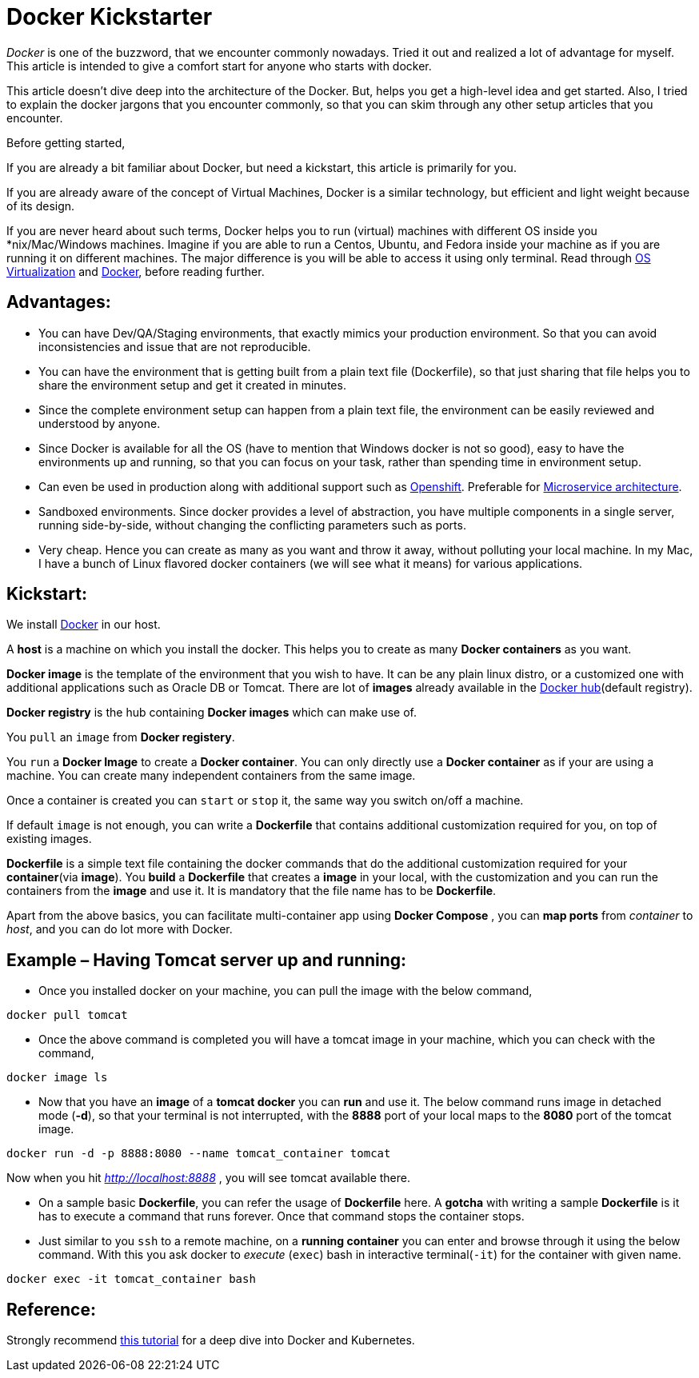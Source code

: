 = Docker Kickstarter

:date: 2017-07-16
:category: Docker
:tags: Architecture, Computing, Virtualization, Docker

_Docker_ is one of the buzzword, that we encounter commonly nowadays. Tried it out and realized a lot of advantage for myself. This article is intended to give a comfort start for anyone who starts with docker.

This article doesn’t dive deep into the architecture of the Docker. But, helps you get a high-level idea and get started. Also, I tried to explain the docker jargons that you encounter commonly, so that you can skim through any other setup articles that you encounter.

Before getting started,

If you are already a bit familiar about Docker, but need a kickstart, this article is primarily for you.

If you are already aware of the concept of Virtual Machines, Docker is a similar technology, but efficient and light weight because of its design.

If you are never heard about such terms, Docker helps you to run (virtual) machines with different OS inside you *nix/Mac/Windows machines. Imagine if you are able to run a Centos, Ubuntu, and Fedora inside your machine as if you are running it on different machines. The major difference is you will be able to access it using only terminal. Read through https://en.wikipedia.org/wiki/Operating-system-level_virtualization[OS Virtualization] and https://en.wikipedia.org/wiki/Docker_(software)[Docker], before reading further.

== Advantages:
- You can have Dev/QA/Staging environments, that exactly mimics your production environment. So that you can avoid inconsistencies and issue that are not reproducible.

- You can have the environment that is getting built from a plain text file (Dockerfile), so that just sharing that file helps you to share the environment setup and get it created in minutes.

- Since the complete environment setup can happen from a plain text file, the environment can be easily reviewed and understood by anyone.

- Since Docker is available for all the OS (have to mention that Windows docker is not so good), easy to have the environments up and running, so that you can focus on your task, rather than spending time in environment setup.

- Can even be used in production along with additional support such as https://www.openshift.com/[Openshift]. Preferable for https://martinfowler.com/articles/microservices.html[Microservice architecture].

- Sandboxed environments. Since docker provides a level of abstraction, you have multiple components in a single server, running side-by-side, without changing the conflicting parameters such as ports.

- Very cheap. Hence you can create as many as you want and throw it away, without polluting your local machine. In my Mac, I have a bunch of Linux flavored docker containers (we will see what it means) for various applications.

== Kickstart:

We install https://www.docker.com/get-docker[Docker] in our host.

A *host* is a machine on which you install the docker. This helps you to create as many *Docker containers* as you want.

*Docker image* is the template of the environment that you wish to have. It can be any plain linux distro, or a customized one with additional applications such as Oracle DB or Tomcat. There are lot of *images* already available in the https://hub.docker.com/explore/[Docker hub](default registry).

*Docker registry* is the hub containing *Docker images* which can make use of.

You `pull` an `image` from *Docker registery*.


You `run` a *Docker Image* to create a *Docker container*. You can only directly use a *Docker container* as if your are using a machine.  You can create many independent containers from the same image.

Once a container is created you can `start` or `stop` it, the same way you switch on/off a machine.

If default `image` is not enough, you can write a *Dockerfile* that contains additional customization required for you, on top of existing images.

*Dockerfile* is a simple text file containing the docker commands that do the additional customization required for your *container*(via *image*). You *build* a *Dockerfile* that creates a *image* in your local, with the customization and you can run the containers from the *image* and use it. It is mandatory that the file name has to be *Dockerfile*.

Apart from the above basics, you can facilitate multi-container app using *Docker Compose* , you can *map ports* from _container_ to _host_, and you can do lot more with Docker.

== Example – Having Tomcat server up and running:

- Once you installed docker on your machine, you can pull the image with the below command,
```
docker pull tomcat
```

- Once the above command is completed you will have a tomcat image in your machine, which you can check with the command,
```
docker image ls
```

- Now that you have an *image* of a *tomcat docker* you can *run* and use it. The below command runs image in detached mode (*-d*), so that your terminal is not interrupted, with the *8888* port of your local maps to the *8080* port of the tomcat image.
```
docker run -d -p 8888:8080 --name tomcat_container tomcat
```
Now when you hit _http://localhost:8888_ , you will see tomcat available there.

- On a sample basic *Dockerfile*, you can refer the usage of *Dockerfile* here. A *gotcha* with writing a sample *Dockerfile* is it has to execute a command that runs forever. Once that command stops the container stops.

- Just similar to you `ssh` to a remote machine, on a *running container* you can enter and browse through it using the below command. With this you ask docker to _execute_ (`exec`) bash in interactive terminal(`-it`) for the container with given name.

```
docker exec -it tomcat_container bash
```

== Reference:
Strongly recommend http://christianposta.com/slides/docker/generated/intro.html#/cover[this tutorial] for a deep dive into Docker and Kubernetes.